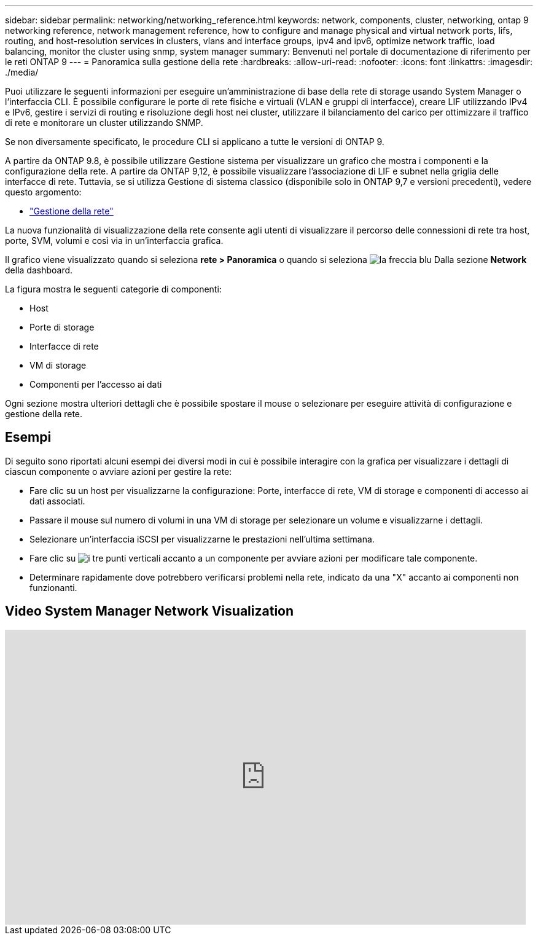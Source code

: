 ---
sidebar: sidebar 
permalink: networking/networking_reference.html 
keywords: network, components, cluster, networking, ontap 9 networking reference, network management reference, how to configure and manage physical and virtual network ports, lifs, routing, and host-resolution services in clusters, vlans and interface groups, ipv4 and ipv6, optimize network traffic, load balancing, monitor the cluster using snmp, system manager 
summary: Benvenuti nel portale di documentazione di riferimento per le reti ONTAP 9 
---
= Panoramica sulla gestione della rete
:hardbreaks:
:allow-uri-read: 
:nofooter: 
:icons: font
:linkattrs: 
:imagesdir: ./media/


[role="lead"]
Puoi utilizzare le seguenti informazioni per eseguire un'amministrazione di base della rete di storage usando System Manager o l'interfaccia CLI. È possibile configurare le porte di rete fisiche e virtuali (VLAN e gruppi di interfacce), creare LIF utilizzando IPv4 e IPv6, gestire i servizi di routing e risoluzione degli host nei cluster, utilizzare il bilanciamento del carico per ottimizzare il traffico di rete e monitorare un cluster utilizzando SNMP.

Se non diversamente specificato, le procedure CLI si applicano a tutte le versioni di ONTAP 9.

A partire da ONTAP 9.8, è possibile utilizzare Gestione sistema per visualizzare un grafico che mostra i componenti e la configurazione della rete. A partire da ONTAP 9,12, è possibile visualizzare l'associazione di LIF e subnet nella griglia delle interfacce di rete.
Tuttavia, se si utilizza Gestione di sistema classico (disponibile solo in ONTAP 9,7 e versioni precedenti), vedere questo argomento:

* https://docs.netapp.com/us-en/ontap-sm-classic/online-help-96-97/concept_managing_network.html["Gestione della rete"^]


La nuova funzionalità di visualizzazione della rete consente agli utenti di visualizzare il percorso delle connessioni di rete tra host, porte, SVM, volumi e così via in un'interfaccia grafica.

Il grafico viene visualizzato quando si seleziona *rete > Panoramica* o quando si seleziona image:icon_arrow.gif["la freccia blu"] Dalla sezione *Network* della dashboard.

La figura mostra le seguenti categorie di componenti:

* Host
* Porte di storage
* Interfacce di rete
* VM di storage
* Componenti per l'accesso ai dati


Ogni sezione mostra ulteriori dettagli che è possibile spostare il mouse o selezionare per eseguire attività di configurazione e gestione della rete.



== Esempi

Di seguito sono riportati alcuni esempi dei diversi modi in cui è possibile interagire con la grafica per visualizzare i dettagli di ciascun componente o avviare azioni per gestire la rete:

* Fare clic su un host per visualizzarne la configurazione: Porte, interfacce di rete, VM di storage e componenti di accesso ai dati associati.
* Passare il mouse sul numero di volumi in una VM di storage per selezionare un volume e visualizzarne i dettagli.
* Selezionare un'interfaccia iSCSI per visualizzarne le prestazioni nell'ultima settimana.
* Fare clic su image:icon_kabob.gif["i tre punti verticali"] accanto a un componente per avviare azioni per modificare tale componente.
* Determinare rapidamente dove potrebbero verificarsi problemi nella rete, indicato da una "X" accanto ai componenti non funzionanti.




== Video System Manager Network Visualization

video::8yCC4ZcqBGw[youtube,width=848,height=480]
